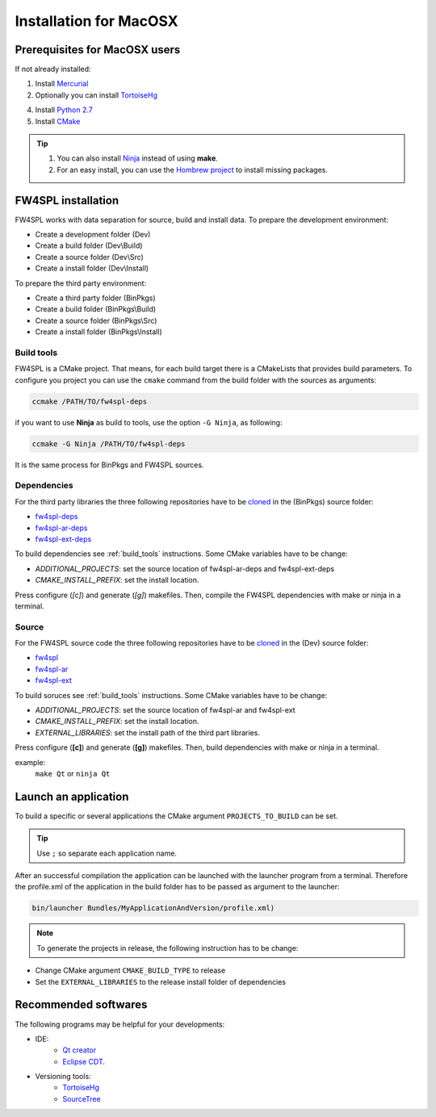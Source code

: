 Installation for MacOSX
======================

Prerequisites for MacOSX users
--------------------------------

If not already installed:

1. Install `Mercurial <http://mercurial.selenic.com/wiki/>`_ 

2. Optionally you can install `TortoiseHg <http://tortoisehg.bitbucket.org/>`_ 

4. Install `Python 2.7 <https://www.python.org/downloads/>`_ 

5. Install `CMake <http://www.cmake.org/download/>`_ 


.. tip::
    1. You can also install `Ninja <https://github.com/martine/ninja/releases>`_ instead of using **make**.

    2. For an easy install, you can use the `Hombrew project <http://brew.sh/>`_  to install missing packages.


FW4SPL installation
-------------------------

FW4SPL works with data separation for source, build and install data. 
To prepare the development environment:

- Create a development folder (Dev)

- Create a build folder (Dev\\Build)

- Create a source folder (Dev\\Src)

- Create a install folder (Dev\\Install)

To prepare the third party environment:

- Create a third party folder (BinPkgs)

- Create a build folder (BinPkgs\\Build)

- Create a source folder (BinPkgs\\Src)

- Create a install folder (BinPkgs\\Install)

.. _build_tools:

Build tools
~~~~~~~~~~~~

FW4SPL is a CMake project. That means, for each build target there is a CMakeLists that provides build parameters.
To configure you project you can use the ``cmake`` command from the build folder with the sources as arguments:
    
.. code:: bash

    ccmake /PATH/TO/fw4spl-deps

if you want to use **Ninja** as build to tools, use the option ``-G Ninja``, as following:

.. code:: bash

    ccmake -G Ninja /PATH/TO/fw4spl-deps

It is the same process for BinPkgs and FW4SPL sources.

Dependencies
~~~~~~~~~~~~~~~~~

For the third party libraries the three following repositories have to be `cloned <http://git-scm.com/book/en/v2/Git-Basics-Getting-a-Git-Repository#Cloning-an-Existing-Repository>`_ in the (BinPkgs) source folder:

- `fw4spl-deps <https://github.com/fw4spl-org/fw4spl-deps.git>`_

- `fw4spl-ar-deps <https://github.com/fw4spl-org/fw4spl-ar-deps.git>`_

- `fw4spl-ext-deps <https://github.com/fw4spl-org/fw4spl-ext-deps.git>`_

To build dependencies see :ref:`build_tools` instructions.
Some CMake variables have to be change:

- *ADDITIONAL_PROJECTS*: set the source location of fw4spl-ar-deps and fw4spl-ext-deps

- *CMAKE_INSTALL_PREFIX*: set the install location.

.. image:: ../media/osx_cmake_binpkgs.png

Press configure (*[c]*) and generate (*[g]*) makefiles. Then, compile the FW4SPL dependencies with make or ninja in a terminal.

Source
~~~~~~~~~~~~~~~~~

For the FW4SPL source code the three following repositories have to be `cloned <http://git-scm.com/book/en/v2/Git-Basics-Getting-a-Git-Repository#Cloning-an-Existing-Repository>`_ in the (Dev) source folder:

- `fw4spl <https://github.com/fw4spl-org/fw4spl.git>`_

- `fw4spl-ar <https://github.com/fw4spl-org/fw4spl-ar.git>`_

- `fw4spl-ext <https://github.com/fw4spl-org/fw4spl-ext.git>`_

To build soruces see :ref:`build_tools` instructions.
Some CMake variables have to be change:

- *ADDITIONAL_PROJECTS*: set the source location of fw4spl-ar and fw4spl-ext

- *CMAKE_INSTALL_PREFIX*: set the install location.

- *EXTERNAL_LIBRARIES*: set the install path of the third part libraries.

.. image:: ../media/osx_cmake_fw4spl.png

Press configure (**[c]**) and generate (**[g]**) makefiles. Then, build dependencies with make or ninja in a terminal.

example:
    ``make Qt`` or ``ninja Qt``


Launch an application
-------------------------

To build a specific or several applications the CMake argument ``PROJECTS_TO_BUILD`` can be set.

.. tip::
    Use ``;`` so separate each application name.
    
After an successful compilation the application can be launched with the launcher program from a terminal. 
Therefore the profile.xml of the application in the build folder has to be passed as argument to the launcher:

.. code:: bash

    bin/launcher Bundles/MyApplicationAndVersion/profile.xml)

.. note:: 

    To generate the projects in release, the following instruction has to be change:
- Change CMake argument ``CMAKE_BUILD_TYPE`` to release
- Set the ``EXTERNAL_LIBRARIES`` to the release install folder of dependencies

Recommended softwares
-------------------------

The following programs may be helpful for your developments:

- IDE:
    - `Qt creator <http://www.qt.io/download-open-source/#section-6>`_
    - `Eclipse CDT <https://eclipse.org/cdt/>`_.

- Versioning tools:
    - `TortoiseHg <http://tortoisehg.bitbucket.org/>`_
    - `SourceTree <http://www.sourcetreeapp.com/>`_


